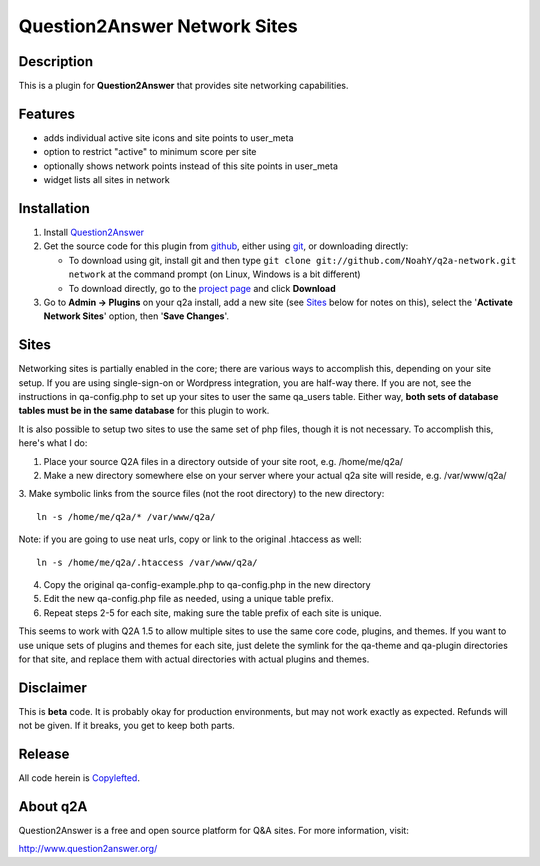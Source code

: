 ==============================
Question2Answer Network Sites
==============================
-----------
Description
-----------
This is a plugin for **Question2Answer** that provides site networking capabilities. 

--------
Features
--------
- adds individual active site icons and site points to user_meta
- option to restrict "active" to minimum score per site
- optionally shows network points instead of this site points in user_meta
- widget lists all sites in network

------------
Installation
------------
#. Install Question2Answer_
#. Get the source code for this plugin from github_, either using git_, or downloading directly:

   - To download using git, install git and then type 
     ``git clone git://github.com/NoahY/q2a-network.git network``
     at the command prompt (on Linux, Windows is a bit different)
   - To download directly, go to the `project page`_ and click **Download**

#. Go to **Admin -> Plugins** on your q2a install, add a new site (see `Sites`_ below for notes on this), select the '**Activate Network Sites**' option, then '**Save Changes**'.

.. _Question2Answer: http://www.question2answer.org/install.php
.. _git: http://git-scm.com/
.. _github:
.. _project page: https://github.com/NoahY/q2a-network

.. Sites:

-----------
Sites
-----------
Networking sites is partially enabled in the core; there are various ways to accomplish this, depending on your site setup.  If you are using single-sign-on or Wordpress integration, you are half-way there.  If you are not, see the instructions in qa-config.php to set up your sites to user the same qa_users table.  Either way, **both sets of database tables must be in the same database** for this plugin to work.

It is also possible to setup two sites to use the same set of php files, though it is not necessary.  To accomplish this, here's what I do:

1. Place your source Q2A files in a directory outside of your site root, e.g. /home/me/q2a/

2. Make a new directory somewhere else on your server where your actual q2a site will reside, e.g. /var/www/q2a/

3. Make symbolic links from the source files (not the root directory) to the new directory:
::
    ln -s /home/me/q2a/* /var/www/q2a/

Note: if you are going to use neat urls, copy or link to the original .htaccess as well:
::
    ln -s /home/me/q2a/.htaccess /var/www/q2a/

4. Copy the original qa-config-example.php to qa-config.php in the new directory    

5. Edit the new qa-config.php file as needed, using a unique table prefix.

6. Repeat steps 2-5 for each site, making sure the table prefix of each site is unique.

This seems to work with Q2A 1.5 to allow multiple sites to use the same core code, plugins, and themes.  If you want to use unique sets of plugins and themes for each site, just delete the symlink for the qa-theme and qa-plugin directories for that site, and replace them with actual directories with actual plugins and themes.

----------
Disclaimer
----------
This is **beta** code.  It is probably okay for production environments, but may not work exactly as expected.  Refunds will not be given.  If it breaks, you get to keep both parts.

-------
Release
-------
All code herein is Copylefted_.

.. _Copylefted: http://en.wikipedia.org/wiki/Copyleft

---------
About q2A
---------
Question2Answer is a free and open source platform for Q&A sites. For more information, visit:

http://www.question2answer.org/
